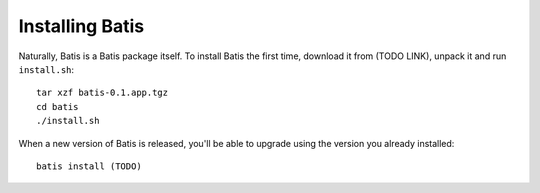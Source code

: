 Installing Batis
================

Naturally, Batis is a Batis package itself. To install Batis the first time,
download it from (TODO LINK), unpack it and run ``install.sh``::

    tar xzf batis-0.1.app.tgz
    cd batis
    ./install.sh

When a new version of Batis is released, you'll be able to upgrade using the
version you already installed::

    batis install (TODO)
